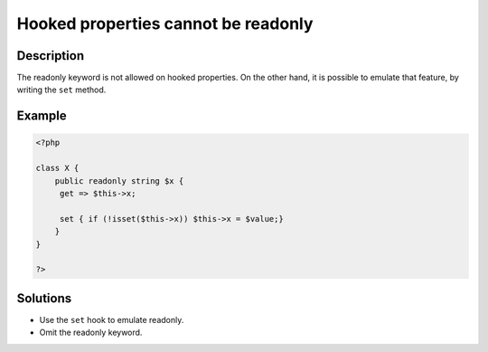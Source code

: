 .. _hooked-properties-cannot-be-readonly:

Hooked properties cannot be readonly
------------------------------------
 
	.. meta::
		:description:
			Hooked properties cannot be readonly: The readonly keyword is not allowed on hooked properties.

		:og:type: article
		:og:title: Hooked properties cannot be readonly
		:og:description: The readonly keyword is not allowed on hooked properties
		:og:url: https://php-errors.readthedocs.io/en/latest/messages/hooked-properties-cannot-be-readonly.html

Description
___________
 
The readonly keyword is not allowed on hooked properties. On the other hand, it is possible to emulate that feature, by writing the ``set`` method. 

Example
_______

.. code-block:: php

   <?php
   
   class X {
       public readonly string $x {
       	get => $this->x;
       	
       	set { if (!isset($this->x)) $this->x = $value;}
       }
   }
   
   ?>

Solutions
_________

+ Use the ``set`` hook to emulate readonly.
+ Omit the readonly keyword.
